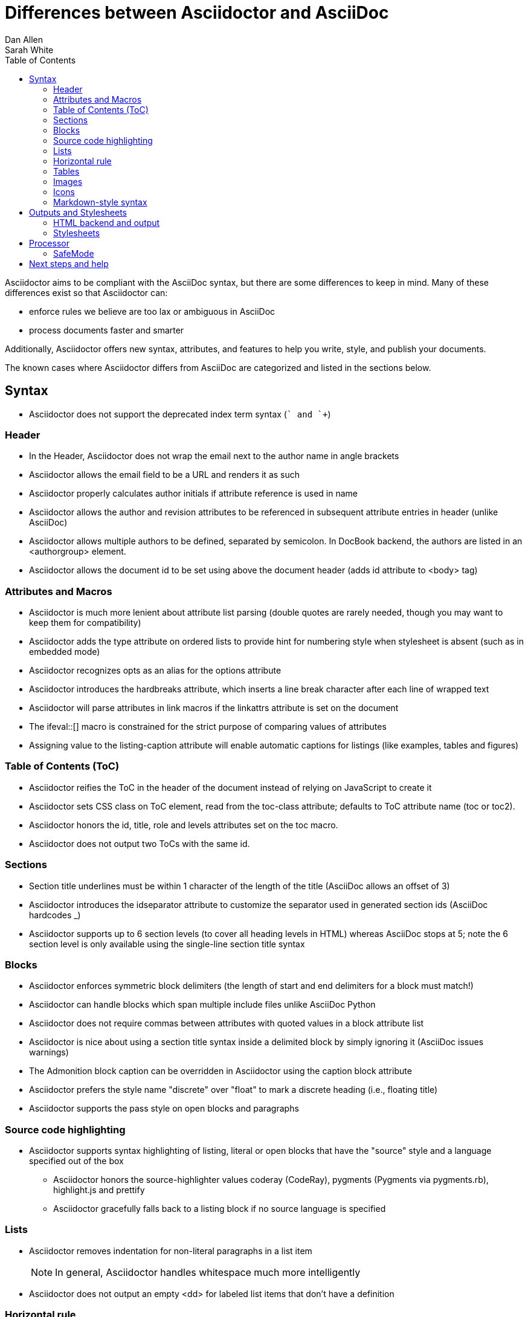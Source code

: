 = Differences between Asciidoctor and AsciiDoc
Dan Allen; Sarah White
:page-layout: docs
ifndef::env-site[]
:toc: left
:icons: font
:idprefix:
:idseparator: -
:sectanchors:
:source-highlighter: highlightjs
endif::[]
:language: asciidoc
:docref: link:/docs
:issues: https://github.com/asciidoctor/asciidoctor/issues
:installref: {docref}/install-toolchain
:quickref: {docref}/asciidoc-syntax-quick-reference
:writersref: {docref}/asciidoc-writers-guide
:renderref: {docref}/render-documents
:buildref: http://github.com/asciidoctor/asciidoctor-stylesheet-factory/blob/master/README.adoc
:mailinglist: http://discuss.asciidoctor.org

Asciidoctor aims to be compliant with the AsciiDoc syntax, but there are some differences to keep in mind.
Many of these differences exist so that Asciidoctor can:

* enforce rules we believe are too lax or ambiguous in AsciiDoc
* process documents faster and smarter

Additionally, Asciidoctor offers new syntax, attributes, and features to help you write, style, and publish your documents.

////
Need to mention the config file and that they can make sure they only use AsciiDoc features.
////

The known cases where Asciidoctor differs from AsciiDoc are categorized and listed in the sections below.

== Syntax

* Asciidoctor does not support the deprecated index term syntax (`++` and `+++`)

=== Header

* In the Header, Asciidoctor does not wrap the email next to the author name in angle brackets

* Asciidoctor allows the email field to be a URL and renders it as such

* Asciidoctor properly calculates author initials if attribute reference is used in name

* Asciidoctor allows the author and revision attributes to be referenced in subsequent attribute entries in header (unlike AsciiDoc)

* Asciidoctor allows multiple authors to be defined, separated by semicolon. In DocBook backend, the authors are listed in an +<authorgroup>+ element.

* Asciidoctor allows the document id to be set using [[id]] above the document header (adds id attribute to +<body>+ tag)

=== Attributes and Macros

* Asciidoctor is much more lenient about attribute list parsing (double quotes are rarely needed, though you may want to keep them for compatibility)

* Asciidoctor adds the +type+ attribute on ordered lists to provide hint for numbering style when stylesheet is absent (such as in embedded mode)

* Asciidoctor recognizes +opts+ as an alias for the +options+ attribute

* Asciidoctor introduces the +hardbreaks+ attribute, which inserts a line break character after each line of wrapped text

* Asciidoctor will parse attributes in link macros if the +linkattrs+ attribute is set on the document

* The +ifeval::[]+ macro is constrained for the strict purpose of comparing values of attributes

* Assigning value to the +listing-caption+ attribute will enable automatic captions for listings (like examples, tables and figures)

=== Table of Contents (ToC)

* Asciidoctor reifies the ToC in the header of the document instead of relying on JavaScript to create it

* Asciidoctor sets CSS class on ToC element, read from the +toc-class+ attribute; defaults to ToC attribute name (+toc+ or +toc2+).

* Asciidoctor honors the id, title, role and levels attributes set on the +toc+ macro.

* Asciidoctor does not output two ToCs with the same id.

=== Sections

* Section title underlines must be within 1 character of the length of the title (AsciiDoc allows an offset of 3)

* Asciidoctor introduces the +idseparator+ attribute to customize the separator used in generated section ids (AsciiDoc hardcodes +_+)

* Asciidoctor supports up to 6 section levels (to cover all heading levels in HTML) whereas AsciiDoc stops at 5; note the 6 section level is only available using the single-line section title syntax

=== Blocks

* Asciidoctor enforces symmetric block delimiters (the length of start and end delimiters for a block must match!)

* Asciidoctor can handle blocks which span multiple include files unlike AsciiDoc Python

* Asciidoctor does not require commas between attributes with quoted values in a block attribute list

* Asciidoctor is nice about using a section title syntax inside a delimited block by simply ignoring it (AsciiDoc issues warnings)

* The Admonition block caption can be overridden in Asciidoctor using the +caption+ block attribute

* Asciidoctor prefers the style name "discrete" over "float" to mark a discrete heading (i.e., floating title)

* Asciidoctor supports the +pass+ style on open blocks and paragraphs

=== Source code highlighting

* Asciidoctor supports syntax highlighting of listing, literal or open blocks that have the "source" style and a language specified out of the box

** Asciidoctor honors the source-highlighter values +coderay+ (CodeRay), +pygments+ (Pygments via pygments.rb), +highlight.js+ and +prettify+

** Asciidoctor gracefully falls back to a listing block if no source language is specified

=== Lists

* Asciidoctor removes indentation for non-literal paragraphs in a list item
+
NOTE: In general, Asciidoctor handles whitespace much more intelligently
+

* Asciidoctor does not output an empty +<dd>+ for labeled list items that don't have a definition

=== Horizontal rule

* In Asciidoctor, a horizontal ruler can have attributes

=== Tables

* Asciidoctor skips over line comments in tables, whereas AsciiDoc doesn't

* Asciidoctor uses its own API rather than a commandline invocation to handle table cells that have AsciiDoc content

* Asciidoctor supports resolving variables from parent document in table cells with AsciiDoc content

* AsciiDoc doesn't carry over the +doctype+ attribute passed from the commandline when rendering AsciiDoc table cells, whereas Asciidoctor does

* Asciidoctor only recognizes the single character notation for column and cell formatting (e.g., `a` but not `asciidoc`)

* Asciidoctor does not support deprecated tables (you don't want them anyway)

=== Images

* Asciidoctor strips the file extension from the target image when generating alt text if no alt text is provided

=== Icons

* Asciidoctor can set the extension for icons using the +icontype+ attribute (AsciiDoc defaults to .png)

=== Markdown-style syntax

* Asciidoctor supports markdown-style blockquotes as well as a shorthand for a blockquote paragraph.

* Asciidoctor supports markdown-style headings (section titles)

== Outputs and Stylesheets

=== HTML backend and output

* Asciidoctor's default backend is the HTML 5 backend; it matches AsciiDoc's HTML 5 backend (AsciiDoc's default HTML backend is XHTML 1.1)

* Asciidoctor adds the viewport meta tag to +<head>+ to optimize mobile viewing

* Asciidoctor handles inline anchors cleanly

** AsciiDoc adds an +<a>+ tag in the line and that markup gets caught in
   the generated id

** Asciidoctor promotes the id of the anchor as the section id

* Asciidoctor strips XML entities from the section title before
  generating the id (makes for cleaner section ids)

* Asciidoctor uses +<code>+ instead of +<span class="monospace">+ around
  inline literal text in the HTML backend

* Asciidoctor creates xref labels using the text from the linked section title when rendering HTML to match how DocBook works

* Asciidoctor allows commas to be used in xref labels, whereas AsciiDoc cuts off the label at the location of the first comma

* Asciidoctor uses the +<blockquote>+ for the content and +<cite>+ tag for attribution title in the HTML output for quote blocks, requiring some additional styling to match AsciiDoc
+
 blockquote.content { padding: 0; margin; 0 }
 cite { color: navy; }
+

* Admonition block style is added to class of outer div in Asciidoctor's +html5+ backend

* Asciidoctor wraps +<col>+ elements in +<colgroup>+ in tables

* Asciidoctor uses +<code>+ around content in monospaced table cells

=== Stylesheets

* Asciidoctor includes a modern default stylesheet based on Foundation.

* Asciidoctor links to, rather than embeds, the default stylesheet into the document by default (e.g., +linkcss+).
To include the default stylesheet, you can either use the +copycss+ attribute to tell Asciidoctor to copy it to the output directory, or you can embed it into the document using the +linkcss!+ attribute.
You can also provide your own stylesheet using the +stylesheet+ attribute.

== Processor

* Asciidoctor sets these additional built-in attributes

  +asciidoctor+::
    indicates Asciidoctor is being used; useful for conditional
    processing

  +asciidoctor-version+::
    indicates which version of Asciidoctor is in use

* Asciidoctor does not support system evaluation macros

* Asciidoctor does not support displaying comments in rendered documents

=== SafeMode

* Asciidoctor enables safe mode by default when using the API (+SafeMode::SECURE+)

* Asciidoctor safe mode is even more safe than AsciiDoc's safe mode

* The +include::[]+ macro is converted to a link to the target document when SafeMode is SECURE or greater (this makes for a friendly experience on GitHub)

== Next steps and help

If there's a difference you don't see in this list, check the {issues}[issue tracker] to see if it's an outstanding feature, or file an issue to report the difference.

Now that you've reviewed how AsciiDoc and Asciidoctor differ, you may want to learn more about the AsciiDoc syntax and the growing variety of integrations, backends, and customizations the Asciidoctor project is developing.

First, learn how to install the Asciidoctor toolchain.

* {installref}[Installation Guide]

Need an overview of the AsciiDoc syntax?

* {quickref}[AsciiDoc Quick Reference]

Want to dive deep into the details of the syntax?

* {writersref}[AsciiDoc Writer's Guide]

Are you ready to convert your AsciiDoc document into HTML, DocBook or PDF?

* {renderref}[How do I render my document]?

Interested in building a theme from the Asciidoctor Stylesheet Factory or applying a custom stylesheet?

* {buildref}[How do I create and build and a theme]?

Additional guides are listed on the {docref}[Documentation] page.
Also, don't forget to join the {mailinglist}[Asciidoctor mailing list], where you can ask questions and leave comments.
